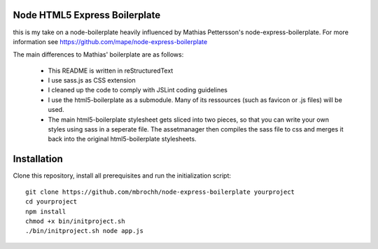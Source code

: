 
Node HTML5 Express Boilerplate
==============================

this is my take on a node-boilerplate heavily influenced by Mathias Pettersson's
node-express-boilerplate. For more information see
https://github.com/mape/node-express-boilerplate

The main differences to Mathias' boilerplate are as follows:

  - This README is written in reStructuredText
  - I use sass.js as CSS extension
  - I cleaned up the code to comply with JSLint coding guidelines
  - I use the html5-boilerplate as a submodule. Many of its ressources (such as
    favicon or .js files) will be used.
  - The main html5-boilerplate stylesheet gets sliced into two pieces, so that
    you can write your own styles using sass in a seperate file. The
    assetmanager then compiles the sass file to css and merges it back into the
    original html5-boilerplate stylesheets.

Installation
============

Clone this repository, install all prerequisites and run the initialization
script::

  git clone https://github.com/mbrochh/node-express-boilerplate yourproject
  cd yourproject
  npm install
  chmod +x bin/initproject.sh
  ./bin/initproject.sh node app.js
